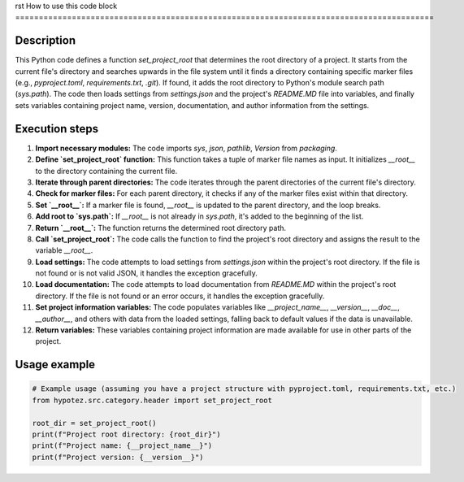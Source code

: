 rst
How to use this code block
=========================================================================================

Description
-------------------------
This Python code defines a function `set_project_root` that determines the root directory of a project.  It starts from the current file's directory and searches upwards in the file system until it finds a directory containing specific marker files (e.g., `pyproject.toml`, `requirements.txt`, `.git`).  If found, it adds the root directory to Python's module search path (`sys.path`).  The code then loads settings from `settings.json` and the project's `README.MD` file into variables, and finally sets variables containing project name, version, documentation, and author information from the settings.

Execution steps
-------------------------
1. **Import necessary modules:** The code imports `sys`, `json`, `pathlib`, `Version` from `packaging`.


2. **Define `set_project_root` function:** This function takes a tuple of marker file names as input. It initializes `__root__` to the directory containing the current file.


3. **Iterate through parent directories:** The code iterates through the parent directories of the current file's directory.


4. **Check for marker files:** For each parent directory, it checks if any of the marker files exist within that directory.


5. **Set `__root__`:** If a marker file is found, `__root__` is updated to the parent directory, and the loop breaks.


6. **Add root to `sys.path`:** If `__root__` is not already in `sys.path`, it's added to the beginning of the list.


7. **Return `__root__`:** The function returns the determined root directory path.


8. **Call `set_project_root`:** The code calls the function to find the project's root directory and assigns the result to the variable `__root__`.


9. **Load settings:** The code attempts to load settings from `settings.json` within the project's root directory. If the file is not found or is not valid JSON, it handles the exception gracefully.


10. **Load documentation:** The code attempts to load documentation from `README.MD` within the project's root directory. If the file is not found or an error occurs, it handles the exception gracefully.


11. **Set project information variables:** The code populates variables like `__project_name__`, `__version__`, `__doc__`, `__author__`, and others with data from the loaded settings, falling back to default values if the data is unavailable.


12. **Return variables:** These variables containing project information are made available for use in other parts of the project.


Usage example
-------------------------
.. code-block:: python

    # Example usage (assuming you have a project structure with pyproject.toml, requirements.txt, etc.)
    from hypotez.src.category.header import set_project_root
    
    root_dir = set_project_root()
    print(f"Project root directory: {root_dir}")
    print(f"Project name: {__project_name__}")
    print(f"Project version: {__version__}")